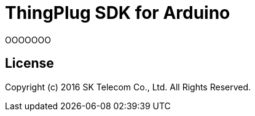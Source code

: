 = ThingPlug SDK for Arduino =

OOOOOOO

== License ==

Copyright (c) 2016 SK Telecom Co., Ltd. All Rights Reserved.